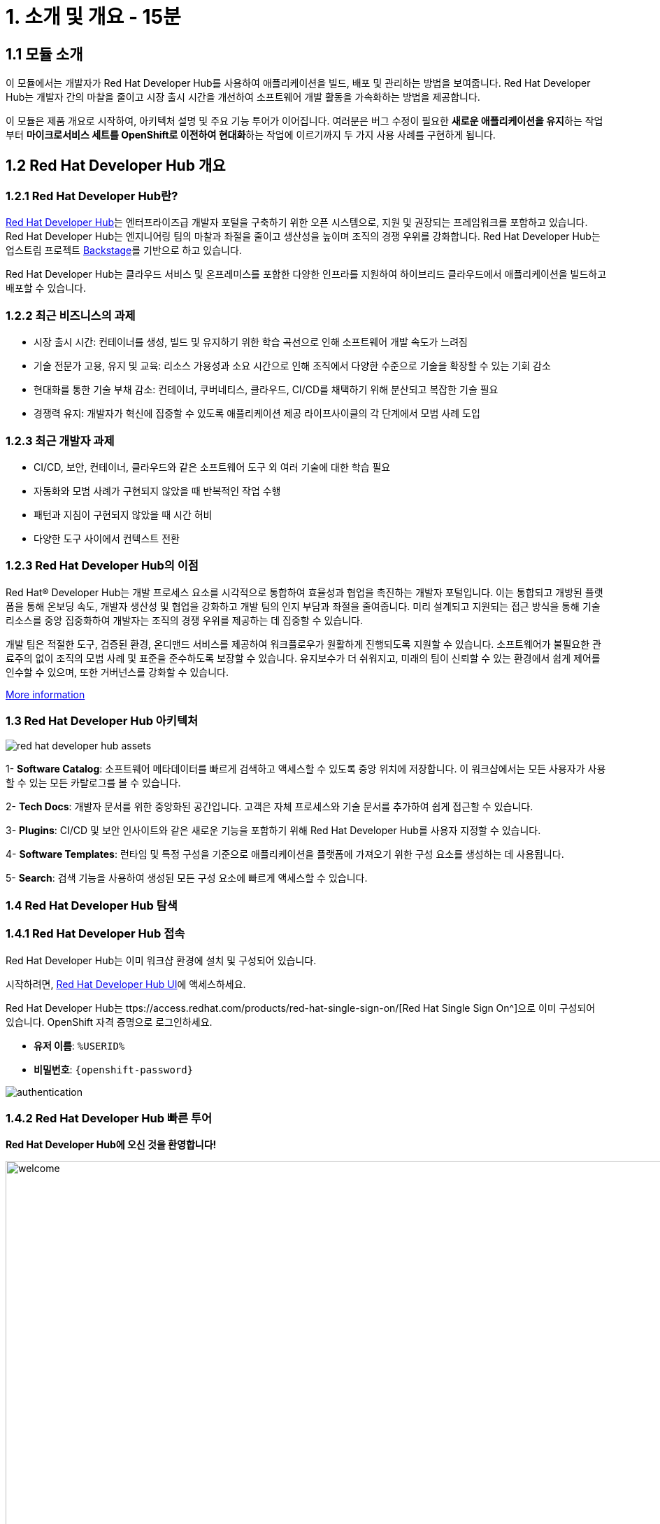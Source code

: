 = 1. 소개 및 개요 - 15분 
:imagesdir: ../assets/images 

== 1.1 모듈 소개 

이 모듈에서는 개발자가 Red Hat Developer Hub를 사용하여 애플리케이션을 빌드, 배포 및 관리하는 방법을 보여줍니다. Red Hat Developer Hub는 개발자 간의 마찰을 줄이고 시장 출시 시간을 개선하여 소프트웨어 개발 활동을 가속화하는 방법을 제공합니다.

이 모듈은 제품 개요로 시작하여, 아키텍처 설명 및 주요 기능 투어가 이어집니다. 여러분은 버그 수정이 필요한 **새로운 애플리케이션을 유지**하는 작업부터 **마이크로서비스 세트를 OpenShift로 이전하여 현대화**하는 작업에 이르기까지 두 가지 사용 사례를 구현하게 됩니다.

== 1.2 Red Hat Developer Hub 개요

=== 1.2.1 Red Hat Developer Hub란?

https://developers.redhat.com/rhdh[Red Hat Developer Hub^]는 엔터프라이즈급 개발자 포털을 구축하기 위한 오픈 시스템으로, 지원 및 권장되는 프레임워크를 포함하고 있습니다. Red Hat Developer Hub는 엔지니어링 팀의 마찰과 좌절을 줄이고 생산성을 높이며 조직의 경쟁 우위를 강화합니다. Red Hat Developer Hub는 업스트림 프로젝트 https://backstage.spotify.com/[Backstage^]를 기반으로 하고 있습니다.

Red Hat Developer Hub는 클라우드 서비스 및 온프레미스를 포함한 다양한 인프라를 지원하여 하이브리드 클라우드에서 애플리케이션을 빌드하고 배포할 수 있습니다.

=== 1.2.2 최근 비즈니스의 과제

* 시장 출시 시간: 컨테이너를 생성, 빌드 및 유지하기 위한 학습 곡선으로 인해 소프트웨어 개발 속도가 느려짐 
* 기술 전문가 고용, 유지 및 교육: 리소스 가용성과 소요 시간으로 인해 조직에서 다양한 수준으로 기술을 확장할 수 있는 기회 감소
* 현대화를 통한 기술 부채 감소: 컨테이너, 쿠버네티스, 클라우드, CI/CD를 채택하기 위해 분산되고 복잡한 기술 필요
* 경쟁력 유지: 개발자가 혁신에 집중할 수 있도록 애플리케이션 제공 라이프사이클의 각 단계에서 모범 사례 도입

=== 1.2.3 최근 개발자 과제

* CI/CD, 보안, 컨테이너, 클라우드와 같은 소프트웨어 도구 외 여러 기술에 대한 학습 필요
* 자동화와 모범 사례가 구현되지 않았을 때 반복적인 작업 수행
* 패턴과 지침이 구현되지 않았을 때 시간 허비
* 다양한 도구 사이에서 컨텍스트 전환

=== 1.2.3 Red Hat Developer Hub의 이점

Red Hat® Developer Hub는 개발 프로세스 요소를 시각적으로 통합하여 효율성과 협업을 촉진하는 개발자 포털입니다. 이는 통합되고 개방된 플랫폼을 통해 온보딩 속도, 개발자 생산성 및 협업을 강화하고 개발 팀의 인지 부담과 좌절을 줄여줍니다. 미리 설계되고 지원되는 접근 방식을 통해 기술 리소스를 중앙 집중화하여 개발자는 조직의 경쟁 우위를 제공하는 데 집중할 수 있습니다.

개발 팀은 적절한 도구, 검증된 환경, 온디맨드 서비스를 제공하여 워크플로우가 원활하게 진행되도록 지원할 수 있습니다. 소프트웨어가 불필요한 관료주의 없이 조직의 모범 사례 및 표준을 준수하도록 보장할 수 있습니다. 유지보수가 더 쉬워지고, 미래의 팀이 신뢰할 수 있는 환경에서 쉽게 제어를 인수할 수 있으며, 또한 거버넌스를 강화할 수 있습니다.

https://www.redhat.com/en/technologies/cloud-computing/developer-hub[More information^]

=== 1.3 Red Hat Developer Hub 아키텍처

image::intro/red_hat_developer_hub_assets.png[]

1- **Software Catalog**: 소프트웨어 메타데이터를 빠르게 검색하고 액세스할 수 있도록 중앙 위치에 저장합니다. 이 워크샵에서는 모든 사용자가 사용할 수 있는 모든 카탈로그를 볼 수 있습니다.

2- **Tech Docs**: 개발자 문서를 위한 중앙화된 공간입니다. 고객은 자체 프로세스와 기술 문서를 추가하여 쉽게 접근할 수 있습니다.

3- **Plugins**: CI/CD 및 보안 인사이트와 같은 새로운 기능을 포함하기 위해 Red Hat Developer Hub를 사용자 지정할 수 있습니다.

4- **Software Templates**: 런타임 및 특정 구성을 기준으로 애플리케이션을 플랫폼에 가져오기 위한 구성 요소를 생성하는 데 사용됩니다.

5- **Search**: 검색 기능을 사용하여 생성된 모든 구성 요소에 빠르게 액세스할 수 있습니다.

=== 1.4 Red Hat Developer Hub 탐색

=== 1.4.1 Red Hat Developer Hub 접속

Red Hat Developer Hub는 이미 워크샵 환경에 설치 및 구성되어 있습니다.

시작하려면, https://developer-hub-backstage-rhdhub.%SUBDOMAIN%[Red Hat Developer Hub UI^]에 액세스하세요.

Red Hat Developer Hub는 ttps://access.redhat.com/products/red-hat-single-sign-on/[Red Hat Single Sign On^]으로 이미 구성되어 있습니다. OpenShift 자격 증명으로 로그인하세요.

 * **유저 이름**: `%USERID%`
 * **비밀번호**: `{openshift-password}`
 
image::intro/authentication.png[]

=== 1.4.2 Red Hat Developer Hub 빠른 투어

**Red Hat Developer Hub에 오신 것을 환영합니다!**

image::intro/welcome.png[width=120%]

메인 화면에서는 **Quick Access** 섹션을 볼 수 있습니다.

**Note**: 다음 링크는 미리 정의되어 있으며 직접 설정 및 업데이트할 수 있습니다.

* **Community**: 웹사이트, 블로그, Slack 및 비디오를 통해 커뮤니티와 연결할 수 있는 리소스.

* **Developer tools**: 개발자 도구에 대한 웹사이트 링크.

* **CI/CD tools**: OpenShift 파이프라인, OpenShift GitOps, Quay.io 등.

* **OpenShift clusters**: OpenShift 클러스터.

* **Security tools**: Keycloak.


왼쪽에는 **Red Hat Developer Hub** 메뉴가 있습니다.

**다양한 솔루션을 탐색하기 위해 메뉴 항목을 하나씩 탐색하세요.**

image:intro/rhdevhub_menu.png[width=90%, float=left]  

* **Catalog**: 애플리케이션을 빌드하고 배포하기 위한 소프트웨어 카탈로그

* **APIs**: 개발자가 사용할 수 있는 API.

* **Learning Paths**: 개발자와 DevOps는 조직의 학습 경로를 활용하여 기술을 학습하고 향상할 수 있습니다.

** **Learning Paths**를 검색하세요: **Developing with Quarkus** 링크를 클릭하세요.
** 링크를 클립합니다.

image:intro/learning_paths_explore.png[width=40%]  

* 계속해서 메뉴를 탐색합니다.
** https://developer-hub-backstage-rhdhub.%SUBDOMAIN%[Red Hat Developer Hub UI^]로 돌아갑니다.

* **Tech Radar**: 회사의 현대화 기술 현황을 이해하기 위한 레이더입니다. 이 정보는 각 회사에서 맞춤 설정할 수 있습니다. https://access.redhat.com/documentation/en-us/red_hat_developer_hub/1.1/html/administration_guide_for_red_hat_developer_hub/rhdh-installing-dynamic-plugins[about plugins configuration^]에 대한 자세한 내용은 제품 페이지를 참조하세요.

image:intro/tech_radar.png[width=100%] 

* **Create**: 개발자는 사전 정의된 템플릿을 선택하여 컴포넌트를 생성함으로써 애플리케이션을 빌드하고 배포할 수 있습니다. 이 모듈에서는 대부분의 시간을 이 기능에서 보냅니다.

image:intro/software_templates_all.png[width=120%] 

**Software Templates**은 개발자가 반복 가능한 프로세스를 만들기 위해 모범 사례를 기반으로 구축되었습니다.

Red Hat Developer Hub에 대한 더 많은 정보는 https://developers.redhat.com/rhdh[여기^]에서 확인하세요.

=== 1.4.3 소프트웨어 템플릿 탐색

각 소프트웨어 템플릿은 Quarkus, Spring Boot, Angular와 같은 애플리케이션 아키텍처 및 프레임워크를 기반으로 이미 구축되어 있습니다. 이 템플릿들은 애플리케이션이 OpenShift에서 빌드, 배포 및 관리되는 데 필요한 모든 것을 포함하고 있습니다.

소프트웨어 템플릿은 이 워크샵을 위해 생성된 GitLab 인스턴스에 저장되어 있습니다.

* 사용할 수 있는 템플릿을 탐색: 
** 웹 브라우저에서 https://gitlab-gitlab.%SUBDOMAIN%/rhdhub/software-templates[GitLab^] 인스턴스에 액세스하세요. 
** 위 링크를 클릭하면 소프트웨어 템플릿 저장소 **rhdhub/software-templates**로 접속하게 됩니다.
** **showcase-templates.yaml** 파일을 클릭하세요. 이 파일은 Red Hat Developer Hub 웹 페이지에 표시되는 템플릿을 정의합니다. 
** 이 파일에서 애플리케이션 유형별로 정의된 모든 템플릿을 볼 수 있습니다:
    - scaffolder-templates/frontend/template.yaml
    - scaffolder-templates/spring-backend/template.yaml
    - scaffolder-templates/quarkus-backend/template.yaml
    - scaffolder-templates/gateway/template.yaml

* 애플리케이션 소스 코드 탐색: 
** **rhdhub/software-templates** 폴더로 돌아갑니다. 
** **scaffolder-templates**를 클릭한 다음 **quarkus-backend** 폴더를 클릭하여 quarkus 애플리케이션에 대한 소프트웨어 템플릿을 탐색합니다.

image:intro/gitlab_st_details.png[width=30%]  

1 - **template file**은 컴포넌트를 생성할 때 워크플로우를 정의하는 파일입니다.

* 파일을 검토하세요. 이 파일은 parameter와 step으로 구성됩니다.
* parameter는 새 구성 요소를 생성할 때 사용자가 제공해야 하는 정보입니다.
- **GitLab 위치 정보 제공**
- **새 구성 요소에 대한 정보 제공**
- **빌드 정보 제공**
* step들은 UI 워크플로우에서 **Create** 버튼을 클릭하면 실행됩니다.

2 - **skeleton** 폴더는 애플리케이션 소스 코드를 나타냅니다.

* 폴더 내에서 **catalog-info.yaml** 파일을 찾을 수 있습니다. 이 파일은 구성 요소가 생성된 후 구성 요소 개요에 표시되는 **링크**를 정의합니다. 여기에는 **OpenShift** 애플리케이션, **OpenShift 파이프라인**, 그리고 https://developers.redhat.com/products/openshift-dev-spaces/overview[**Red Hat OpenShift Dev Spaces**^]와 같이 통합 IDE를 통해 소스 코드 변경을 할 수 있도록 하는 링크가 포함되어 있습니다.

3 - 애플리케이션 매니페스트는 다음으로 구성됩니다.

* **argocd** 폴더에는 https://docs.openshift.com/gitops/latest/understanding_openshift_gitops/about-redhat-openshift-gitops.html[*Red Hat OpenShift GitOps*^]와 함께 GitOps 접근 방식을 사용하여 애플리케이션을 빌드하고 배포하기 위한 애플리케이션 정의가 포함되어 있습니다. 
* **helm/app** 폴더에는 **Helm 차트**를 사용하여 애플리케이션을 배포하기 위한 모든 매니페스트가 포함되어 있습니다.
* **helm/pipeline** 폴더에는 https://docs.openshift.com/pipelines/latest/about/understanding-openshift-pipelines.html[**OpenShift Pipelines**^]를 사용하여 애플리케이션을 빌드하기 위한 모든 매니페스트가 포함되어 있습니다.

=== 1.4.4 Red Hat Developer Hub 구성

Red Hat Developer Hub는 유연하며 여러 플러그인을 지원합니다. 아래 다이어그램은 설명된 구성 요소들이 서로 어떻게 상호작용하는지 보여줍니다.

image:intro/rhdh_architecture.png[width=50%] 

**축하합니다!**

소개 모듈을 완료하고 Red Hat Developer Hub에 대해 배웠습니다. 다음 모듈에서는 개발자 경험을 단순화함으로써 비즈니스에 더해지는 가치를 직접 경험하게 될 것입니다.